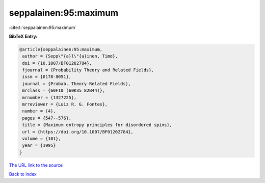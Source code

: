seppalainen:95:maximum
======================

:cite:t:`seppalainen:95:maximum`

**BibTeX Entry:**

.. code-block:: bibtex

   @article{seppalainen:95:maximum,
    author = {Sepp\"{a}l\"{a}inen, Timo},
    doi = {10.1007/BF01202784},
    fjournal = {Probability Theory and Related Fields},
    issn = {0178-8051},
    journal = {Probab. Theory Related Fields},
    mrclass = {60F10 (60K35 82B44)},
    mrnumber = {1327225},
    mrreviewer = {Luiz R. G. Fontes},
    number = {4},
    pages = {547--576},
    title = {Maximum entropy principles for disordered spins},
    url = {https://doi.org/10.1007/BF01202784},
    volume = {101},
    year = {1995}
   }

`The URL link to the source <ttps://doi.org/10.1007/BF01202784}>`__


`Back to index <../By-Cite-Keys.html>`__
